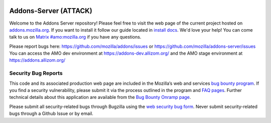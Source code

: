 .. image:: https://img.shields.io/badge/%E2%9D%A4-code%20of%20conduct-blue.svg
    :target: https://github.com/mozilla/addons-server/blob/master/.github/CODE_OF_CONDUCT.md
    :alt: Code of conduct

.. image:: https://circleci.com/gh/mozilla/addons-server.svg?style=svg
    :target: https://circleci.com/gh/mozilla/addons-server


Addons-Server (ATTACK)
=============

Welcome to the Addons Server repository!  Please feel free to visit the web page of the current project hosted on `addons.mozilla.org`_. If you want to install it follow our guide located in `install docs`_.  We'd love your help!  You can come talk to us on `Matrix #amo:mozilla.org`_ if you have any questions.

Please report bugs here: https://github.com/mozilla/addons/issues or https://github.com/mozilla/addons-server/issues
You can access the AMO dev environment at https://addons-dev.allizom.org/ and the AMO stage environment at https://addons.allizom.org/


.. _`addons.mozilla.org`: https://addons.mozilla.org
.. _`install docs`: https://addons-server.readthedocs.io/en/latest/topics/install/docker.html
.. _`Matrix #amo:mozilla.org`: https://chat.mozilla.org/#/room/#amo:mozilla.org


.. marker-for-security-bug-inclusion-do-not-remove

Security Bug Reports
--------------------

This code and its associated production web page are included in the Mozilla’s web and services `bug bounty program`_. If you find a security vulnerability, please submit it via the process outlined in the program and `FAQ pages`_. Further technical details about this application are available from the `Bug Bounty Onramp page`_.

Please submit all security-related bugs through Bugzilla using the `web security bug form`_. Never submit security-related bugs through a Github Issue or by email.

.. _bug bounty program: https://www.mozilla.org/en-US/security/web-bug-bounty/
.. _FAQ pages: https://www.mozilla.org/en-US/security/bug-bounty/faq-webapp/
.. _Bug Bounty Onramp page: https://wiki.mozilla.org/Security/BugBountyOnramp/
.. _web security bug form: https://bugzilla.mozilla.org/form.web.bounty
